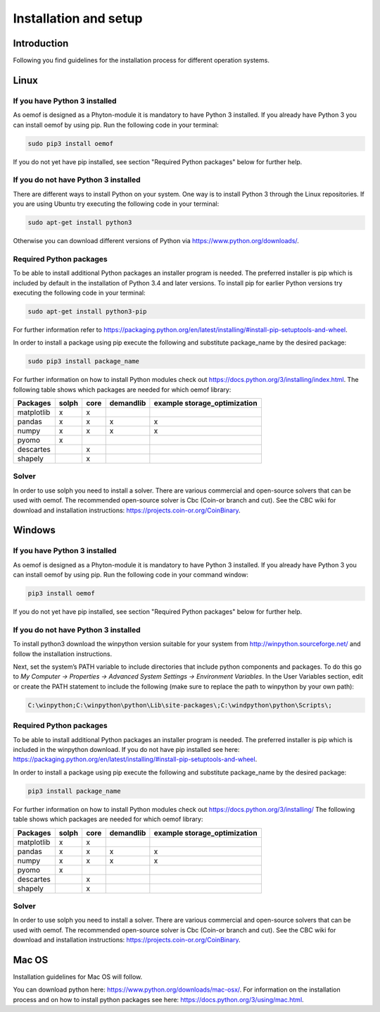 ######################
Installation and setup
######################


Introduction
============
Following you find guidelines for the installation process for different operation systems. 

Linux
======

If you have Python 3 installed
---------------------------------

As oemof is designed as a Phyton-module it is mandatory to have Python 3 installed. If you already have Python 3 you can install oemof by using pip. Run the following code in your terminal:

.. code:: console

  sudo pip3 install oemof

If you do not yet have pip installed, see section "Required Python packages" below for further help.

If you do not have Python 3 installed
---------------------------------------

There are different ways to install Python on your system. 
One way is to install Python 3 through the Linux repositories. If you are using Ubuntu try executing the following code in your terminal: 

.. code:: console

  sudo apt-get install python3


Otherwise you can download different versions of Python via https://www.python.org/downloads/.


Required Python packages
-------------------------

To be able to install additional Python packages an installer program is needed. The preferred installer is pip which is included by default in the installation of Python 3.4 and later versions.
To install pip for earlier Python versions try executing the following code in your terminal: 

.. code:: console

  sudo apt-get install python3-pip

For further information refer to https://packaging.python.org/en/latest/installing/#install-pip-setuptools-and-wheel.

In order to install a package using pip execute the following and substitute package_name by the desired package:

.. code:: console

  sudo pip3 install package_name

For further information on how to install Python modules check out https://docs.python.org/3/installing/index.html.
The following table shows which packages are needed for which oemof library: 


+------------+------------+-----------+-----------+--------------------------------+
| Packages   | solph      | core      |demandlib  |example storage_optimization    |
+============+============+===========+===========+================================+
| matplotlib |     x      |     x     |           |                                |
+------------+------------+-----------+-----------+--------------------------------+
| pandas     |     x      |     x     |     x     |     x                          | 
+------------+------------+-----------+-----------+--------------------------------+
| numpy      |     x      |     x     |     x     |     x                          |
+------------+------------+-----------+-----------+--------------------------------+
| pyomo      |     x      |           |           |                                |
+------------+------------+-----------+-----------+--------------------------------+
| descartes  |            |     x     |           |                                |
+------------+------------+-----------+-----------+--------------------------------+
| shapely    |            |     x     |           |                                |
+------------+------------+-----------+-----------+--------------------------------+

 

Solver
-------

In order to use solph you need to install a solver. There are various commercial and open-source solvers that can be used with oemof. 
The recommended open-source solver is Cbc (Coin-or branch and cut). 
See the CBC wiki for download and installation instructions: https://projects.coin-or.org/CoinBinary.


Windows
========

If you have Python 3 installed
--------------------------------

As oemof is designed as a Phyton-module it is mandatory to have Python 3 installed. If you already have Python 3 you can install oemof by using pip. Run the following code in your command window:

.. code:: console

  pip3 install oemof

If you do not yet have pip installed, see section "Required Python packages" below for further help.

If you do not have Python 3 installed
---------------------------------------

To install python3 download the winpython version suitable for your system from http://winpython.sourceforge.net/ and follow the installation instructions.

Next, set the system’s PATH variable to include directories that include python components and packages. To do this go to *My Computer -> Properties -> Advanced System Settings -> Environment Variables*. In the User Variables section, edit or create the PATH statement to include the following (make sure to replace the path to winpython by your own path): 

.. code:: console

  C:\winpython;C:\winpython\python\Lib\site-packages\;C:\windpython\python\Scripts\; 



Required Python packages
--------------------------

To be able to install additional Python packages an installer program is needed. The preferred installer is pip which is included in the winpython download. 
If you do not have pip installed see here: https://packaging.python.org/en/latest/installing/#install-pip-setuptools-and-wheel.

In order to install a package using pip execute the following and substitute package_name by the desired package:

.. code:: console

  pip3 install package_name

For further information on how to install Python modules check out https://docs.python.org/3/installing/
The following table shows which packages are needed for which oemof library: 


+------------+------------+-----------+-----------+--------------------------------+
| Packages   | solph      | core      |demandlib  |example storage_optimization    |
+============+============+===========+===========+================================+
| matplotlib |     x      |     x     |           |                                |
+------------+------------+-----------+-----------+--------------------------------+
| pandas     |     x      |     x     |     x     |     x                          | 
+------------+------------+-----------+-----------+--------------------------------+
| numpy      |     x      |     x     |     x     |     x                          |
+------------+------------+-----------+-----------+--------------------------------+
| pyomo      |     x      |           |           |                                |
+------------+------------+-----------+-----------+--------------------------------+
| descartes  |            |     x     |           |                                |
+------------+------------+-----------+-----------+--------------------------------+
| shapely    |            |     x     |           |                                |
+------------+------------+-----------+-----------+--------------------------------+

 
Solver
-------

In order to use solph you need to install a solver. There are various commercial and open-source solvers that can be used with oemof. 
The recommended open-source solver is Cbc (Coin-or branch and cut). 
See the CBC wiki for download and installation instructions: https://projects.coin-or.org/CoinBinary.

Mac OS
=======

Installation guidelines for Mac OS will follow. 

You can download python here: https://www.python.org/downloads/mac-osx/. For information on the installation process and on how to install python packages see here: https://docs.python.org/3/using/mac.html.


